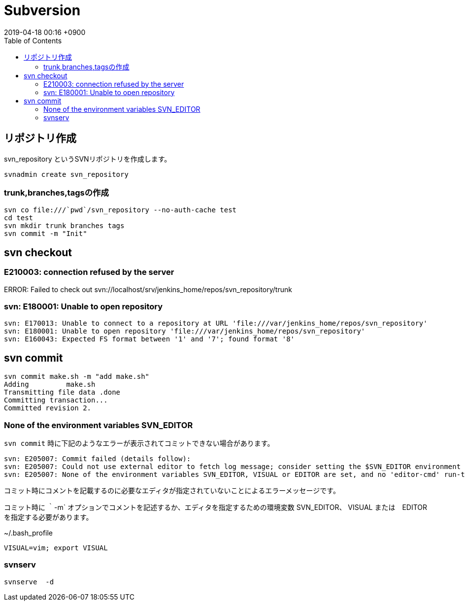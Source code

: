 = Subversion
:page-layout: post
:page-category: SCM
:page-tags: [svn ]
:page-description:  SVN関連コマンドの忘備録です。
:revdate:  2019-04-18  00:16 +0900
:toc:


== リポジトリ作成

svn_repository というSVNリポジトリを作成します。
[literal]
....
svnadmin create svn_repository
....



=== trunk,branches,tagsの作成

[literal]
....
svn co file:///`pwd`/svn_repository --no-auth-cache test
cd test
svn mkdir trunk branches tags
svn commit -m "Init"
....


== svn checkout

=== E210003: connection refused by the server
ERROR: Failed to check out svn://localhost/srv/jenkins_home/repos/svn_repository/trunk

=== svn: E180001: Unable to open repository
[literal]
....
svn: E170013: Unable to connect to a repository at URL 'file:///var/jenkins_home/repos/svn_repository'
svn: E180001: Unable to open repository 'file:///var/jenkins_home/repos/svn_repository'
svn: E160043: Expected FS format between '1' and '7'; found format '8'
....



== svn commit


[literal]
....
svn commit make.sh -m "add make.sh"
Adding         make.sh
Transmitting file data .done
Committing transaction...
Committed revision 2.
....

=== None of the environment variables SVN_EDITOR

`svn commit` 時に下記のようなエラーが表示されてコミットできない場合があります。

[literal]
....
svn: E205007: Commit failed (details follow):
svn: E205007: Could not use external editor to fetch log message; consider setting the $SVN_EDITOR environment variable or using the --message (-m) or --file (-F) options
svn: E205007: None of the environment variables SVN_EDITOR, VISUAL or EDITOR are set, and no 'editor-cmd' run-time configuration option was found
....

コミット時にコメントを記載するのに必要なエディタが指定されていないことによるエラーメッセージです。

コミット時に ｀-m` オプションでコメントを記述するか、エディタを指定するための環境変数 SVN_EDITOR、 VISUAL または　EDITOR　を指定する必要があります。


[source,sh]
.~/.bash_profile
----
VISUAL=vim; export VISUAL
----


=== svnserv

[literal]
....
svnserve  -d
....
